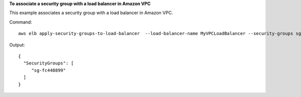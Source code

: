 **To associate a  security group with a load balancer in Amazon VPC**

This example associates a security group with a load balancer in Amazon VPC.


Command::

   aws elb apply-security-groups-to-load-balancer  --load-balancer-name MyVPCLoadBalancer --security-groups sg-fc448899

Output::

   {
     "SecurityGroups": [
        "sg-fc448899"
     ]
   }

